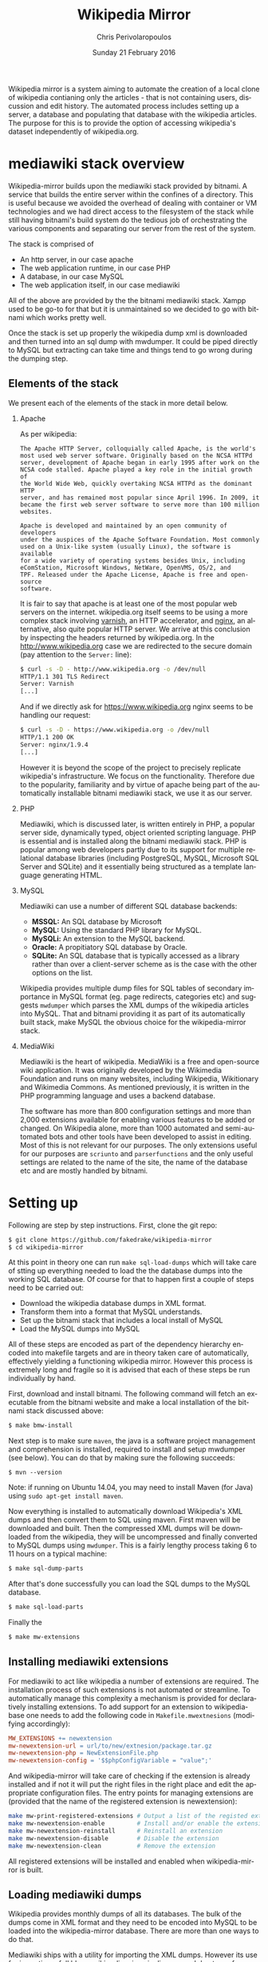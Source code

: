 #+TITLE:       Wikipedia Mirror
#+AUTHOR:      Chris Perivolaropoulos
#+DATE:        Sunday 21 February 2016
#+EMAIL:       cperivol@csail.mit.edu
#+DESCRIPTION: Automated building of a local wikipedia mirror.
#+KEYWORDS:
#+LANGUAGE:    en
#+OPTIONS:     H:2 num:t toc:t \n:nil @:t ::t |:t ^:t f:t TeX:t
#+macro:       ref
#+STARTUP:     showall
#+MACRO:       ref

Wikipedia mirror is a system aiming to automate the creation of a
local clone of wikipedia contianing only the articles - that is not
containing users, discussion and edit history. The automated process
includes setting up a server, a database and populating that database
with the wikipedia articles. The purpose for this is to provide the
option of accessing wikipedia's dataset independently of
wikipedia.org.

* mediawiki stack overview

  Wikipedia-mirror builds upon the mediawiki stack provided by
  bitnami. A service that builds the entire server within the confines
  of a directory. This is useful because we avoided the overhead of
  dealing with container or VM technologies and we had direct access
  to the filesystem of the stack while still having bitnami's build
  system do the tedious job of orchestrating the various components
  and separating our server from the rest of the system.

  The stack is comprised of

  - An http server, in our case apache
  - The web application runtime, in our case PHP
  - A database, in our case MySQL
  - The web application itself, in our case mediawiki

  All of the above are provided by the the bitnami mediawiki stack.
  Xampp used to be go-to for that but it is unmaintained so we decided
  to go with bitnami which works pretty well.

  Once the stack is set up properly the wikipedia dump xml is
  downloaded and then turned into an sql dump with mwdumper. It could
  be piped directly to MySQL but extracting can take time and things
  tend to go wrong during the dumping step.

** Elements of the stack

   We present each of the elements of the stack in more detail below.

*** Apache

    As per wikipedia{{{ref}}}:

    #+BEGIN_EXAMPLE
      The Apache HTTP Server, colloquially called Apache, is the world's
      most used web server software. Originally based on the NCSA HTTPd
      server, development of Apache began in early 1995 after work on the
      NCSA code stalled. Apache played a key role in the initial growth of
      the World Wide Web, quickly overtaking NCSA HTTPd as the dominant HTTP
      server, and has remained most popular since April 1996. In 2009, it
      became the first web server software to serve more than 100 million
      websites.

      Apache is developed and maintained by an open community of developers
      under the auspices of the Apache Software Foundation. Most commonly
      used on a Unix-like system (usually Linux), the software is available
      for a wide variety of operating systems besides Unix, including
      eComStation, Microsoft Windows, NetWare, OpenVMS, OS/2, and
      TPF. Released under the Apache License, Apache is free and open-source
      software.
    #+END_EXAMPLE

    It is fair to say that apache is at least one of the most popular web
    servers on the internet. wikipedia.org itself seems to be using a
    more complex stack involving [[https://en.wikipedia.org/wiki/Varnish_(software)][varnish]],{{{ref}}} an HTTP accelerator, and
    [[https://en.wikipedia.org/wiki/Nginx][nginx]], an alternative, also quite popular HTTP server. We arrive
    at this conclusion by inspecting the headers returned by
    wikipedia.org. In the http://www.wikipedia.org case we are
    redirected to the secure domain (pay attention to the =Server:=
    line):

    #+BEGIN_SRC sh
      $ curl -s -D - http://www.wikipedia.org -o /dev/null
      HTTP/1.1 301 TLS Redirect
      Server: Varnish
      [...]
    #+END_SRC

    And if we directly ask for https://www.wikipedia.org nginx seems
    to be handling our request:

    #+BEGIN_SRC sh
      $ curl -s -D - https://www.wikipedia.org -o /dev/null
      HTTP/1.1 200 OK
      Server: nginx/1.9.4
      [...]
    #+END_SRC

    However it is beyond the scope of the project to precisely
    replicate wikipedia's infrastructure. We focus on the
    functionality. Therefore due to the popularity, familiarity and by
    virtue of apache being part of the automatically installable
    bitnami mediawiki stack, we use it as our server.

*** PHP

    Mediawiki, which is discussed later, is written entirely in
    PHP{{{ref}}}, a popular server side, dynamically typed, object
    oriented scripting language. PHP is essential and is installed
    along the bitnami mediawiki stack. PHP is popular among web
    developers partly due to its support for multiple relational
    database libraries (including PostgreSQL, MySQL, Microsoft SQL
    Server and SQLite) and it essentially being structured as a
    template language generating HTML.

*** MySQL

    Mediawiki can use a number of different SQL database backends:

    - *MSSQL:* An SQL database by Microsoft{{{ref}}}
    - *MySQL:* Using the standard PHP library for MySQL{{{ref}}}.
    - *MySQLi:* An extension to the MySQL backend{{{ref}}}.
    - *Oracle:* A propitiatory SQL database by Oracle{{{ref}}}.
    - *SQLite:* An SQL database that is typically accessed as a
      library rather than over a client-server scheme as is the case
      with the other options on the list.{{{ref}}}

    Wikipedia provides multiple dump files for SQL tables of secondary
    importance in MySQL format (eg. page redirects, categories etc)
    and suggests =mwdumper= which parses the XML dumps of the
    wikipedia articles into MySQL. That and bitnami providing it as
    part of its automatically built stack, make MySQL the obvious
    choice for the wikipedia-mirror stack.

*** MediaWiki

    Mediawiki{{{ref}}} is the heart of wikipedia. MediaWiki is a free
    and open-source wiki application. It was originally developed by
    the Wikimedia Foundation and runs on many websites, including
    Wikipedia, Wikitionary and Wikimedia Commons{{{ref}}}. As
    mentioned previously, it is written in the PHP programming
    language and uses a backend database.

    The software has more than 800 configuration settings and more
    than 2,000 extensions available for enabling various features to
    be added or changed. On Wikipedia alone, more than 1000 automated
    and semi-automated bots and other tools have been developed to
    assist in editing. Most of this is not relevant for our
    purposes. The only extensions useful for our purposes are
    =scriunto= and =parserfunctions= and the only useful settings are
    related to the name of the site, the name of the database etc and
    are mostly handled by bitnami.

* Setting up

  Following are step by step instructions. First, clone the git repo:

  #+BEGIN_SRC sh
    $ git clone https://github.com/fakedrake/wikipedia-mirror
    $ cd wikipedia-mirror
  #+END_SRC

  At this point in theory one can run =make sql-load-dumps= which
  will take care of stting up everything needed to load the the
  database dumps into the working SQL database. Of course for that to
  happen first a couple of steps need to be carried out:

  - Download the wikipedia database dumps in XML format.
  - Transform them into a format that MySQL understands.
  - Set up the bitnami stack that includes a local install of MySQL
  - Load the MySQL dumps into MySQL

  All of these steps are encoded as part of the dependency hierarchy
  encoded into makefile targets and are in theory taken care of
  automatically, effectively yielding a functioning wikipedia
  mirror. However this process is extremely long and fragile so it is
  advised that each of these steps be run individually by hand.

  First, download and install bitnami. The following command will
  fetch an executable from the bitnami website and make a local
  installation of the bitnami stack discussed above:

  #+BEGIN_SRC sh
    $ make bmw-install
  #+END_SRC

  Next step is to make sure =maven=,{{{ref}}} the java is a software
  project management and comprehension is installed, required to
  install and setup mwdumper (see below). You can do that by making
  sure the following succeeds:

  #+BEGIN_SRC text
    $ mvn --version
  #+END_SRC

  Note: if running on Ubuntu 14.04, you may need to install Maven
  (for Java) using =sudo apt-get install maven=.

  Now everything is installed to automatically download Wikipedia's
  XML dumps{{{ref}}} and then convert them to SQL using maven. First
  maven will be downloaded and built. Then the compressed XML dumps
  will be downloaded from the wikipedia, they will be uncompressed and
  finally converted to MySQL dumps using =mwdumper=. This is a fairly
  lengthy process taking 6 to 11 hours on a typical machine:

  #+BEGIN_SRC sh
    $ make sql-dump-parts
  #+END_SRC

  After that's done successfully you can load the SQL dumps to the
  MySQL database.

  #+BEGIN_SRC sh
    $ make sql-load-parts
  #+END_SRC

  Finally the

  #+BEGIN_SRC sh
    $ make mw-extensions
  #+END_SRC

** Installing mediawiki extensions

   For mediawiki to act like wikipedia a number of extensions are
   required. The installation process of such extensions is not
   automated or streamline. To automatically manage this complexity a
   mechanism is provided for declaratively installing extensions.  To
   add support for an extension to wikipediabase one needs to add the
   following code in =Makefile.mwextnesions= (modifying accordingly):

   #+BEGIN_SRC makefile
     MW_EXTENSIONS += newextension
     mw-newextension-url = url/to/new/extnesion/package.tar.gz
     mw-newextension-php = NewExtensionFile.php
     mw-newextension-config = '$$phpConfigVariable = "value";'
   #+END_SRC

   And wikipedia-mirror will take care of checking if the extension
   is already installed and if not it will put the right files in the
   right place and edit the appropriate configuration files. The
   entry points for managing extensions are (provided that the name
   of the registered extension is newextension):

   #+BEGIN_SRC sh
     make mw-print-registered-extensions # Output a list of the registed extensions
     make mw-newextension-enable         # Install and/or enable the extension
     make mw-newextension-reinstall      # Reinstall an extension
     make mw-newextension-disable        # Disable the extension
     make mw-newextension-clean          # Remove the extension
   #+END_SRC

   All registered extensions will be installed and enabled when
   wikipedia-mirror is built.

** Loading mediawiki dumps

   Wikipedia provides monthly dumps of all its databases. The bulk of
   the dumps come in XML format and they need to be encoded into MySQL
   to be loaded into the wikipedia-mirror database. There are more
   than one ways to do that.

   Mediawiki ships with a utility for importing the XML
   dumps. However its use for importing a full blown wikipedia
   mirror is discouraged due to performance trade-offs. Instead other
   tools like mwdumper are recommended that transform the XML dump
   into MySQL queries that populate the database.

   However the recommended tool for translating the XML dumps into
   MySQL code is mwdumper. Mwdumper is written in java and is shipped
   separately from mediawiki. Mwdumper can transform data between the
   following formats:

   - XML
   - MySQL dump
   - SQLite dump
   - CSV

   For our purpose we are only interested in the =XML -> MySQL dump=
   transformation.

* The xerces bug

  #+INCLUDE: xerces.org

* Tools

  A number of tools were developed in assisting the process of
  manipulating and monitoring the process of loading the dumps into
  the database. They are presented in details below. Since their
  source code is fairly concise it is presented in the Appendix.

*** sql-clear.sh

    =sql-clear.sh= is a small bash script that truncates all tables
    from a database. Truncating means leaving the MySQL table schemata
    unaffected and delete all internal data.

*** utf8thread.c

    =utf8thread.c= is another low level program that blanks out all
    invalid utf-8 characters from a file. We used =pthreads= to speed
    things up.

*** webmonitor.py

    =webmonitor.py= is a python script that sets up a web page that
    shows live data in the form of a histogram about the progress of
    the database population. =webmonitor.py= serves a static html page
    and then deeds it the data over websocket. Webmonitor can show any
    stream of =<epoc date> <float value>= pairs that it receives in
    its input. As a sample:

    #+BEGIN_SRC sh
    $ pip install tornado
    #+END_SRC

    First install the dependencies of the script. That would be
    =tornado=, an asynchronous web framework supporting websockets.
    Also use =tornado= to serve the following page:

    #+BEGIN_SRC html
      <!DOCTYPE HTML PUBLIC "-//W3C//DTD HTML 4.01//EN" "http://www.w3.org/TR/html4/strict.dtd">
      <html>
        <head>
          <meta http-equiv="Content-Type" content="text/html; charset=utf-8">
          <title>DrNinjaBatmans Websockets</title>

          <script type="text/javascript" src="http://code.jquery.com/jquery-1.10.1.js"></script>
          <script type="text/javascript" src="http://code.highcharts.com/highcharts.js"></script>

          <script>
           var chart; // global
           var url = location.hostname + ':' + (parseInt(location.port));
           var ws = new WebSocket('ws://' + url + '/websocket');
           ws.onmessage = function(msg) {
               add_point(msg.data);
           };

           // ws.onclose = function() { alert('Connection closed.'); };

           var add_point = function(point) {
               var series = chart.series[0],
    	       shift = series.data.length > %d;

               chart.series[0].addPoint(eval(point), true, shift);
           };

           $(document).ready(function() {
               chart = new Highcharts.Chart(JSON.parse('%s'));
           });
          </script>

        </head>
        <body>
            <div id="container" style="width: 800px; height: 400px; margin: 0 auto"></div>
        </body>
      </html>
    #+END_SRC

    In essence this page expects to read a stream of values from a
    websocket at =ws://localhost:8888/hostname= -- although it is
    smart enough to change the =localhost:8888= if you are serving
    this to another location -- and plot them in real time using
    =highcharts.js=.

    The attentive reader may notice that the above is not quite HTML
    but rather a python formatted string. That is for two reasons:
    first because the chart configuration is handled by python rather
    than javascript, second because the width of the graph will is
    calulated at page load time -ie. by python- and the plot needs to
    be shifted to only show the most recent points.

    #+BEGIN_SRC sh
      $ for i in {1..100}; do echo $i;  sleep  1; done | \
          awk -oL "{print \$1/100}" | \
          python webmonitor.py
    #+END_SRC

    This will produce, in 1 second intervals, numbers from 1
    to 100. Then it normalizes them using =awk= and feeds them to
    webmonitor. After this command executes we can open the browser
    and then navigate to =localhost:8888=. We utilize this to remotely
    monitor the total size of data that =mysql= consumes.

*** xml-parse.sh

    Simply removing specific articles fixes the xerces error with
    UTF8. If the articles are alone the error goes away as well.  The
    =xml-parse.sh= script removes the requested article from the xml
    file.

    #+BEGIN_SRC sh
      xml-parse.sh <original-xml-file> <title_of_article_to_remove> [inplace]
    #+END_SRC

    if =inplace= is the last argument, the =page_remover.c= will be
    used to cover the article with spaces. This is much faster.
    Otherwise the page is just ommited and the result is dumped in
    stdout. After this script finishes you can run:

    #+BEGIN_SRC sh
      java -jar tools/mwdumper.jar RESULTING_XML --format=sql:1.5 > SQL_DUMP
    #+END_SRC

*** page\_remover.c

    As previously discussed, the =xerces= library that =mwdumper=
    depends on fails, seemingly at random, to process certain
    pages. To address this issue we remove the pages completely and
    retry. Since this task is fairly straight forward yet performance
    sensitive we resorted to writing a small low level program in C to
    address it, =page_remove.c=. Page remover accepts as input the
    path of the XML wikipedia dump, the offset of the article and the
    size of the article. It then uses the =mmap= system call to
    random-access the data within the file and fill the article with
    withespace characters. =page_remover.c= is not threaded as the
    bottleneck is the HDD IO speed.


* Automation

  Creating a wikipedia mirror may seem like a straight forward task
  but it involves many caveats, nuances and repetitive tasks. Multiple
  methods of automation were employed to carry out the wide variety of
  tasks involved into the process.

** Makefiles / laziness

   #+INCLUDE: makefiles.org

** Bitnami

   Bitnami{{{ref}}} is a family of programs that sets up and manages servers
   stacks. It contains the entire stack installation within a
   directory making it both modular and portable while avoiding the
   fuss of dealing with VMs or containers. Bitnami is not open source
   so there is no way to tell for sure but my best guess is that it
   manages this by patching the prefix path of MySQL, apache etc
   binaries with the installation directory.

   Bitnami now supports hundreds of stacks, indicatively the most
   popular are:

   - Osclass
   - Joomla
   - Drupal
   - PrestaShop
   - MediaWiki
   - Moodle
   - ownCloud
   - Redmine
   - Wordpress

* Performance

** Compile time

   Compile time includes the time it takes for:

   - Downloading all the components of a wikipedia server
   - The bitnami stack
     - mwdumper
     - mediawiki-extensions
     - Installing and building those components (~1 min)
     - Downloading the wikipedia dumps
     - Pre-processing the dumps (~10 mins)
     - Populating the mysql database (~10 days)

   Builds were done on Infolab's Ashmore. The system's specs are
   quite high end but the bottleneck was the disk IO so less than 1%
   of the rest of the available resources were used during the MySQL
   database population. The specifics of the ashmore machine are:

   - *CPU:* Xeon E5-1607 3GHz 4-Core 64 bit
   - *Main memory:* 64G
   - *HDD:* (spinning disk) 500Gb + 2Tb

   Since the main bottleneck was the database population -ie MySQL's
   performance- great effort and experimentation went into fine tuning
   MySQL but the speedup achieved was negligible so they were not
   included in the makefiles.

   The backend database engine used by MySQL is InnoDB. Some of the
   optimization methods attempted are:

   - Calibrate the =innodb_buffer_pool_size=. While the available
     memory in ashmore is fairly large, increasing the buffer pool
     size up to several GB there was no noticeable difference in
     database population.
   - Change =innodb_flush_method= to =O_DSYNC= to avoid using the
     =fsync= system call. In short the problem with flushing large
     mapped files with =fsync= is that =fsync= searches for dirty
     pages in mapped memory pages linearly making it slower and slower
     as the file gets larger.
   - Callibrate the =einnodb_io_capacity=. Unsurprisingly the value of
     this variable was higher than the bandwidth of the HDD.

  The only optimization that actually made a difference in database
  population speed was to edit the MySQL dump to set:

  #+BEGIN_SRC sq;
    SET AUTOCOMMIT = 0; SET FOREIGN_KEY_CHECKS=0;
  #+END_SRC

  This allowed InnoDB to do more work in the main memory before
  committing to the disk and also reduced the overall work by trusting
  that the keys indicating relation to the database actually point
  somewhere.

** Runtime

   Runtime of wikipedia mirror turned out to be too slow to be useful
   and therefore the project was eventually abandoned. Namely for the
   full wikipedia dump of July 2014 the load time for the Barack
   Obama, not taking advantage of caching was at the order of ~30s.

* Appendix

** script sources

   #+INCLUDE: sources.org
